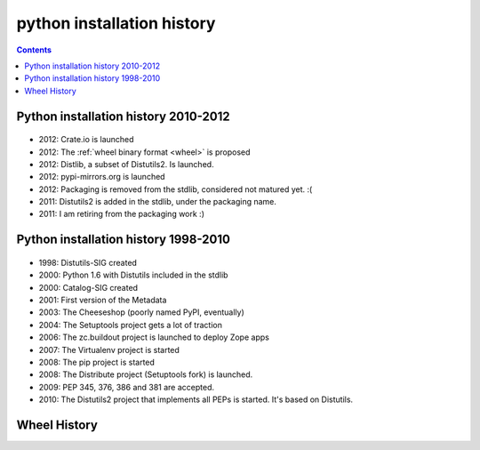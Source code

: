 ﻿

.. index::
   pair: History; Packaging
   pair: Packaging; PEP 0386


.. _python_install_history:

============================
python installation history
============================


.. seealso::

   - http://blog.ziade.org/2012/11/17/chronology-of-packaging/

.. contents::
   :depth: 3

Python installation history 2010-2012
======================================

.. seealso::

   - https://crate.io/
   - :ref:`wheel`


.. figure::  history-part1.jpg
   :align: center


- 2012: Crate.io is launched
- 2012: The :ref:`wheel binary format <wheel>` is proposed
- 2012: Distlib, a subset of Distutils2. Is launched.
- 2012: pypi-mirrors.org is launched
- 2012: Packaging is removed from the stdlib, considered not matured yet. :(
- 2011: Distutils2 is added in the stdlib, under the packaging name.
- 2011: I am retiring from the packaging work :)


Python installation history 1998-2010
======================================

.. seealso::

   - http://www.python.org/dev/peps/pep-0386/

.. figure::  history-part1.jpg
   :align: center



- 1998: Distutils-SIG created
- 2000: Python 1.6 with Distutils included in the stdlib
- 2000: Catalog-SIG created
- 2001: First version of the Metadata
- 2003: The Cheeseshop (poorly named PyPI, eventually)
- 2004: The Setuptools project gets a lot of traction
- 2006: The zc.buildout project is launched to deploy Zope apps
- 2007: The Virtualenv project is started
- 2008: The pip project is started
- 2008: The Distribute project (Setuptools fork) is launched.
- 2009: PEP 345, 376, 386 and 381 are accepted.
- 2010: The Distutils2 project that implements all PEPs is started.
  It's based on Distutils.


Wheel History
=============

.. seealso::

   - http://wheel.readthedocs.org/en/latest/story.html
   - :ref:`wheel`





